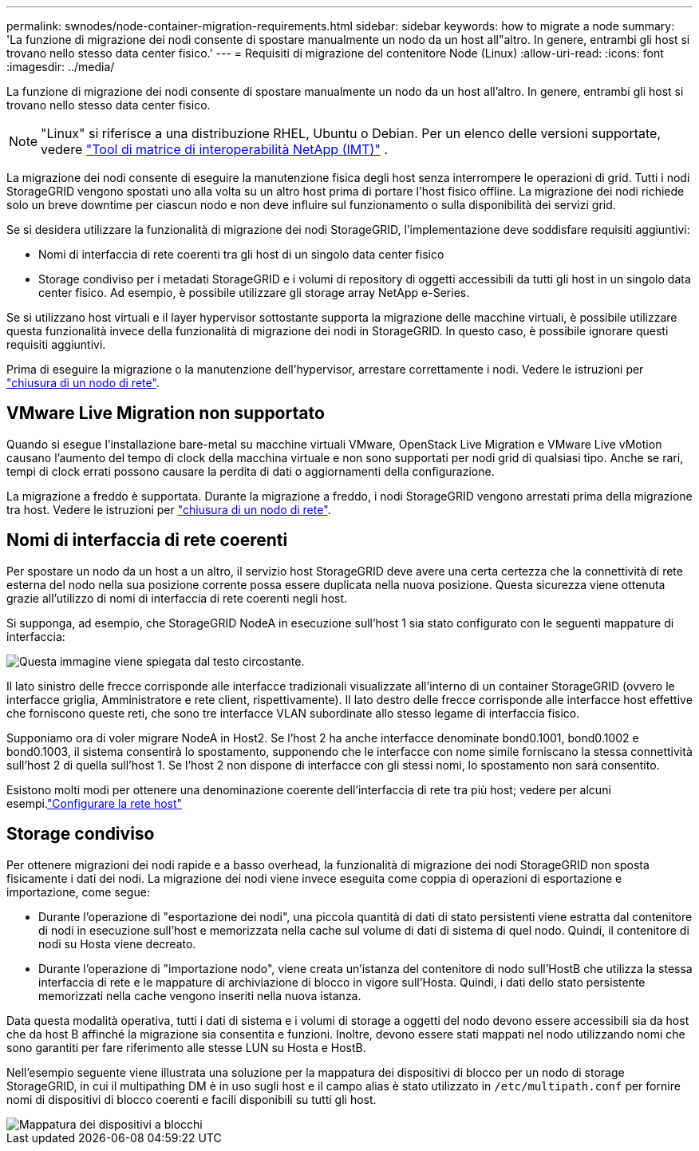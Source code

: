 ---
permalink: swnodes/node-container-migration-requirements.html 
sidebar: sidebar 
keywords: how to migrate a node 
summary: 'La funzione di migrazione dei nodi consente di spostare manualmente un nodo da un host all"altro. In genere, entrambi gli host si trovano nello stesso data center fisico.' 
---
= Requisiti di migrazione del contenitore Node (Linux)
:allow-uri-read: 
:icons: font
:imagesdir: ../media/


[role="lead"]
La funzione di migrazione dei nodi consente di spostare manualmente un nodo da un host all'altro. In genere, entrambi gli host si trovano nello stesso data center fisico.


NOTE: "Linux" si riferisce a una distribuzione RHEL, Ubuntu o Debian.  Per un elenco delle versioni supportate, vedere https://imt.netapp.com/matrix/#welcome["Tool di matrice di interoperabilità NetApp (IMT)"^] .

La migrazione dei nodi consente di eseguire la manutenzione fisica degli host senza interrompere le operazioni di grid. Tutti i nodi StorageGRID vengono spostati uno alla volta su un altro host prima di portare l'host fisico offline. La migrazione dei nodi richiede solo un breve downtime per ciascun nodo e non deve influire sul funzionamento o sulla disponibilità dei servizi grid.

Se si desidera utilizzare la funzionalità di migrazione dei nodi StorageGRID, l'implementazione deve soddisfare requisiti aggiuntivi:

* Nomi di interfaccia di rete coerenti tra gli host di un singolo data center fisico
* Storage condiviso per i metadati StorageGRID e i volumi di repository di oggetti accessibili da tutti gli host in un singolo data center fisico. Ad esempio, è possibile utilizzare gli storage array NetApp e-Series.


Se si utilizzano host virtuali e il layer hypervisor sottostante supporta la migrazione delle macchine virtuali, è possibile utilizzare questa funzionalità invece della funzionalità di migrazione dei nodi in StorageGRID. In questo caso, è possibile ignorare questi requisiti aggiuntivi.

Prima di eseguire la migrazione o la manutenzione dell'hypervisor, arrestare correttamente i nodi. Vedere le istruzioni per link:../maintain/shutting-down-grid-node.html["chiusura di un nodo di rete"].



== VMware Live Migration non supportato

Quando si esegue l'installazione bare-metal su macchine virtuali VMware, OpenStack Live Migration e VMware Live vMotion causano l'aumento del tempo di clock della macchina virtuale e non sono supportati per nodi grid di qualsiasi tipo. Anche se rari, tempi di clock errati possono causare la perdita di dati o aggiornamenti della configurazione.

La migrazione a freddo è supportata. Durante la migrazione a freddo, i nodi StorageGRID vengono arrestati prima della migrazione tra host. Vedere le istruzioni per link:../maintain/shutting-down-grid-node.html["chiusura di un nodo di rete"].



== Nomi di interfaccia di rete coerenti

Per spostare un nodo da un host a un altro, il servizio host StorageGRID deve avere una certa certezza che la connettività di rete esterna del nodo nella sua posizione corrente possa essere duplicata nella nuova posizione. Questa sicurezza viene ottenuta grazie all'utilizzo di nomi di interfaccia di rete coerenti negli host.

Si supponga, ad esempio, che StorageGRID NodeA in esecuzione sull'host 1 sia stato configurato con le seguenti mappature di interfaccia:

image::../media/eth0_bond.gif[Questa immagine viene spiegata dal testo circostante.]

Il lato sinistro delle frecce corrisponde alle interfacce tradizionali visualizzate all'interno di un container StorageGRID (ovvero le interfacce griglia, Amministratore e rete client, rispettivamente). Il lato destro delle frecce corrisponde alle interfacce host effettive che forniscono queste reti, che sono tre interfacce VLAN subordinate allo stesso legame di interfaccia fisico.

Supponiamo ora di voler migrare NodeA in Host2. Se l'host 2 ha anche interfacce denominate bond0.1001, bond0.1002 e bond0.1003, il sistema consentirà lo spostamento, supponendo che le interfacce con nome simile forniscano la stessa connettività sull'host 2 di quella sull'host 1. Se l'host 2 non dispone di interfacce con gli stessi nomi, lo spostamento non sarà consentito.

Esistono molti modi per ottenere una denominazione coerente dell'interfaccia di rete tra più host; vedere  per alcuni esempi.link:configuring-host-network.html["Configurare la rete host"]



== Storage condiviso

Per ottenere migrazioni dei nodi rapide e a basso overhead, la funzionalità di migrazione dei nodi StorageGRID non sposta fisicamente i dati dei nodi. La migrazione dei nodi viene invece eseguita come coppia di operazioni di esportazione e importazione, come segue:

* Durante l'operazione di "esportazione dei nodi", una piccola quantità di dati di stato persistenti viene estratta dal contenitore di nodi in esecuzione sull'host e memorizzata nella cache sul volume di dati di sistema di quel nodo. Quindi, il contenitore di nodi su Hosta viene decreato.
* Durante l'operazione di "importazione nodo", viene creata un'istanza del contenitore di nodo sull'HostB che utilizza la stessa interfaccia di rete e le mappature di archiviazione di blocco in vigore sull'Hosta. Quindi, i dati dello stato persistente memorizzati nella cache vengono inseriti nella nuova istanza.


Data questa modalità operativa, tutti i dati di sistema e i volumi di storage a oggetti del nodo devono essere accessibili sia da host che da host B affinché la migrazione sia consentita e funzioni. Inoltre, devono essere stati mappati nel nodo utilizzando nomi che sono garantiti per fare riferimento alle stesse LUN su Hosta e HostB.

Nell'esempio seguente viene illustrata una soluzione per la mappatura dei dispositivi di blocco per un nodo di storage StorageGRID, in cui il multipathing DM è in uso sugli host e il campo alias è stato utilizzato in `/etc/multipath.conf` per fornire nomi di dispositivi di blocco coerenti e facili disponibili su tutti gli host.

image::../media/block_device_mapping_rhel.gif[Mappatura dei dispositivi a blocchi]
